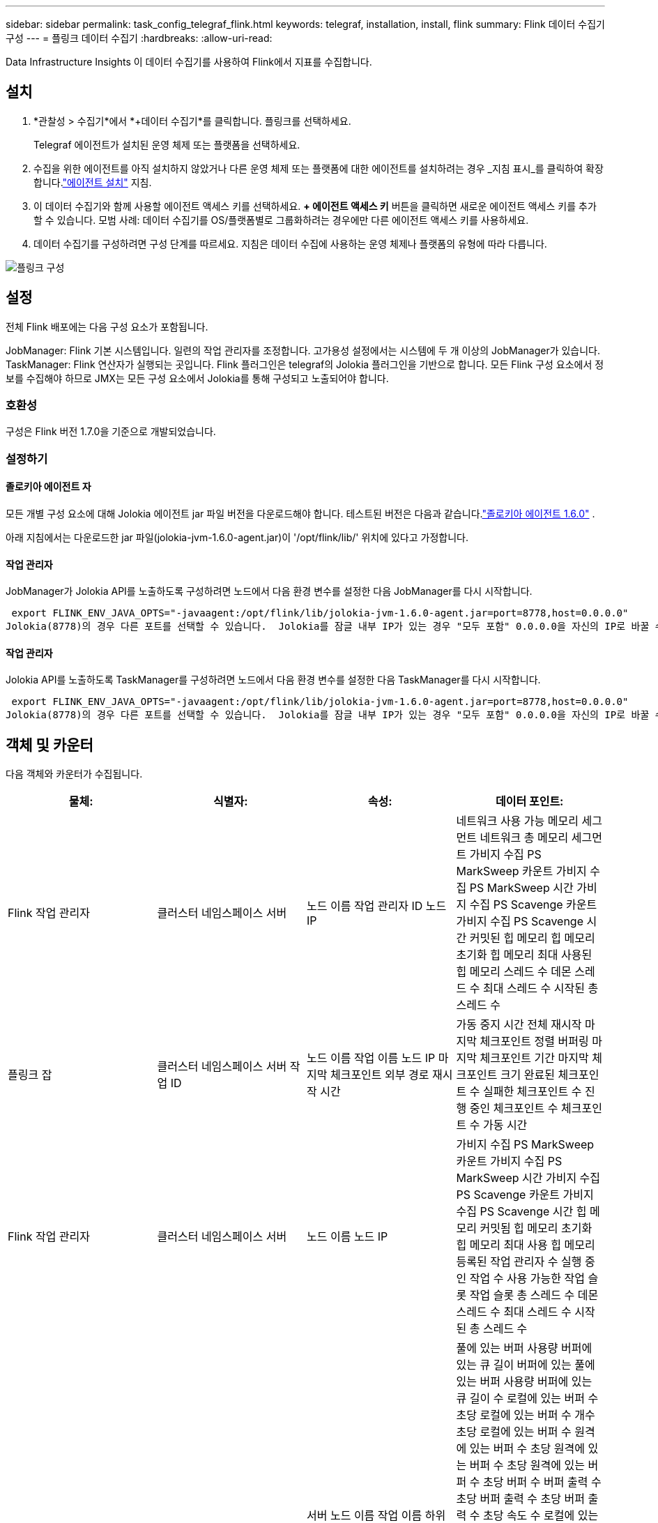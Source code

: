 ---
sidebar: sidebar 
permalink: task_config_telegraf_flink.html 
keywords: telegraf, installation, install, flink 
summary: Flink 데이터 수집기 구성 
---
= 플링크 데이터 수집기
:hardbreaks:
:allow-uri-read: 


[role="lead"]
Data Infrastructure Insights 이 데이터 수집기를 사용하여 Flink에서 지표를 수집합니다.



== 설치

. *관찰성 > 수집기*에서 *+데이터 수집기*를 클릭합니다.  플링크를 선택하세요.
+
Telegraf 에이전트가 설치된 운영 체제 또는 플랫폼을 선택하세요.

. 수집을 위한 에이전트를 아직 설치하지 않았거나 다른 운영 체제 또는 플랫폼에 대한 에이전트를 설치하려는 경우 _지침 표시_를 클릭하여 확장합니다.link:task_config_telegraf_agent.html["에이전트 설치"] 지침.
. 이 데이터 수집기와 함께 사용할 에이전트 액세스 키를 선택하세요.  *+ 에이전트 액세스 키* 버튼을 클릭하면 새로운 에이전트 액세스 키를 추가할 수 있습니다.  모범 사례: 데이터 수집기를 OS/플랫폼별로 그룹화하려는 경우에만 다른 에이전트 액세스 키를 사용하세요.
. 데이터 수집기를 구성하려면 구성 단계를 따르세요.  지침은 데이터 수집에 사용하는 운영 체제나 플랫폼의 유형에 따라 다릅니다.


image:FlinkDCConfigWindows.png["플링크 구성"]



== 설정

전체 Flink 배포에는 다음 구성 요소가 포함됩니다.

JobManager: Flink 기본 시스템입니다.  일련의 작업 관리자를 조정합니다.  고가용성 설정에서는 시스템에 두 개 이상의 JobManager가 있습니다.  TaskManager: Flink 연산자가 실행되는 곳입니다.  Flink 플러그인은 telegraf의 Jolokia 플러그인을 기반으로 합니다.  모든 Flink 구성 요소에서 정보를 수집해야 하므로 JMX는 모든 구성 요소에서 Jolokia를 통해 구성되고 노출되어야 합니다.



=== 호환성

구성은 Flink 버전 1.7.0을 기준으로 개발되었습니다.



=== 설정하기



==== 졸로키아 에이전트 자

모든 개별 구성 요소에 대해 Jolokia 에이전트 jar 파일 버전을 다운로드해야 합니다.  테스트된 버전은 다음과 같습니다.link:https://jolokia.org/download.html["졸로키아 에이전트 1.6.0"] .

아래 지침에서는 다운로드한 jar 파일(jolokia-jvm-1.6.0-agent.jar)이 '/opt/flink/lib/' 위치에 있다고 가정합니다.



==== 작업 관리자

JobManager가 Jolokia API를 노출하도록 구성하려면 노드에서 다음 환경 변수를 설정한 다음 JobManager를 다시 시작합니다.

 export FLINK_ENV_JAVA_OPTS="-javaagent:/opt/flink/lib/jolokia-jvm-1.6.0-agent.jar=port=8778,host=0.0.0.0"
Jolokia(8778)의 경우 다른 포트를 선택할 수 있습니다.  Jolokia를 잠글 내부 IP가 있는 경우 "모두 포함" 0.0.0.0을 자신의 IP로 바꿀 수 있습니다.  이 IP는 Telegraf 플러그인에서 접근할 수 있어야 합니다.



==== 작업 관리자

Jolokia API를 노출하도록 TaskManager를 구성하려면 노드에서 다음 환경 변수를 설정한 다음 TaskManager를 다시 시작합니다.

 export FLINK_ENV_JAVA_OPTS="-javaagent:/opt/flink/lib/jolokia-jvm-1.6.0-agent.jar=port=8778,host=0.0.0.0"
Jolokia(8778)의 경우 다른 포트를 선택할 수 있습니다.  Jolokia를 잠글 내부 IP가 있는 경우 "모두 포함" 0.0.0.0을 자신의 IP로 바꿀 수 있습니다.  이 IP는 Telegraf 플러그인에서 접근할 수 있어야 합니다.



== 객체 및 카운터

다음 객체와 카운터가 수집됩니다.

[cols="<.<,<.<,<.<,<.<"]
|===
| 물체: | 식별자: | 속성: | 데이터 포인트: 


| Flink 작업 관리자 | 클러스터 네임스페이스 서버 | 노드 이름 작업 관리자 ID 노드 IP | 네트워크 사용 가능 메모리 세그먼트 네트워크 총 메모리 세그먼트 가비지 수집 PS MarkSweep 카운트 가비지 수집 PS MarkSweep 시간 가비지 수집 PS Scavenge 카운트 가비지 수집 PS Scavenge 시간 커밋된 힙 메모리 힙 메모리 초기화 힙 메모리 최대 사용된 힙 메모리 스레드 수 데몬 스레드 수 최대 스레드 수 시작된 총 스레드 수 


| 플링크 잡 | 클러스터 네임스페이스 서버 작업 ID | 노드 이름 작업 이름 노드 IP 마지막 체크포인트 외부 경로 재시작 시간 | 가동 중지 시간 전체 재시작 마지막 체크포인트 정렬 버퍼링 마지막 체크포인트 기간 마지막 체크포인트 크기 완료된 체크포인트 수 실패한 체크포인트 수 진행 중인 체크포인트 수 체크포인트 수 가동 시간 


| Flink 작업 관리자 | 클러스터 네임스페이스 서버 | 노드 이름 노드 IP | 가비지 수집 PS MarkSweep 카운트 가비지 수집 PS MarkSweep 시간 가비지 수집 PS Scavenge 카운트 가비지 수집 PS Scavenge 시간 힙 메모리 커밋됨 힙 메모리 초기화 힙 메모리 최대 사용 힙 메모리 등록된 작업 관리자 수 실행 중인 작업 수 사용 가능한 작업 슬롯 작업 슬롯 총 스레드 수 데몬 스레드 수 최대 스레드 수 시작된 총 스레드 수 


| 플링크 작업 | 클러스터 네임스페이스 작업 ID 작업 ID | 서버 노드 이름 작업 이름 하위 작업 인덱스 작업 시도 ID 작업 시도 번호 작업 이름 작업 관리자 ID 노드 IP 현재 입력 워터마크 | 풀에 있는 버퍼 사용량 버퍼에 있는 큐 길이 버퍼에 있는 풀에 있는 버퍼 사용량 버퍼에 있는 큐 길이 수 로컬에 있는 버퍼 수 초당 로컬에 있는 버퍼 수 개수 초당 로컬에 있는 버퍼 수 원격에 있는 버퍼 수 초당 원격에 있는 버퍼 수 초당 원격에 있는 버퍼 수 초당 버퍼 수 버퍼 출력 수 초당 버퍼 출력 수 초당 버퍼 출력 수 초당 속도 수 로컬에 있는 바이트 수 초당 로컬에 있는 바이트 수 초당 로컬에 있는 바이트 수 초당 속도 수 원격에 있는 바이트 수 초당 원격에 있는 바이트 수 초당 원격에 있는 바이트 수 초당 원격에 있는 바이트 수 초당 속도 수 바이트 출력 수 초당 바이트 출력 수 초당 바이트 출력 수 초당 바이트 출력 속도 수 초당 레코드 수 초당 레코드 수 초당 레코드 수 초당 레코드 수 초당 레코드 수 초당 레코드 수 초당 레코드 수 초당 레코드 수 


| Flink 작업 연산자 | 클러스터 네임스페이스 작업 ID 운영자 ID 작업 ID | 서버 노드 이름 작업 이름 운영자 이름 하위 작업 인덱스 작업 시도 ID 작업 시도 번호 작업 이름 작업 관리자 ID 노드 IP | 현재 입력 워터마크 현재 출력 워터마크 수 초당 레코드 수신 수 초당 레코드 수신 수 초당 레코드 수신 속도 초당 레코드 수신 수 초당 레코드 수신 속도 초당 레코드 송신 수 초당 레코드 송신 속도 지연 레코드 삭제 할당된 파티션 바이트 사용 속도 커밋 대기 시간 평균 커밋 대기 시간 최대 커밋 속도 커밋 실패 커밋 성공 연결 종료 속도 연결 수 연결 생성 속도 수 페치 대기 시간 평균 페치 대기 시간 최대 페치 속도 페치 크기 평균 페치 크기 최대 페치 제한 시간 평균 페치 제한 시간 최대 하트비트 속도 수신 바이트 속도 IO 비율 IO 시간 평균(ns) IO 대기 비율 IO 대기 시간 평균(ns) 조인 속도 조인 시간 평균 마지막 하트비트 전 네트워크 IO 속도 발신 바이트 속도 레코드 사용 속도 레코드 지연 최대 요청당 레코드 평균 요청 속도 요청 크기 평균 요청 크기 최대 응답 속도 선택 속도 동기화 속도 동기화 시간 평균 하트비트 응답 시간 최대 조인 시간 최대 동기화 시간 최대 
|===


== 문제 해결

추가 정보는 다음에서 찾을 수 있습니다.link:concept_requesting_support.html["지원하다"] 페이지.
